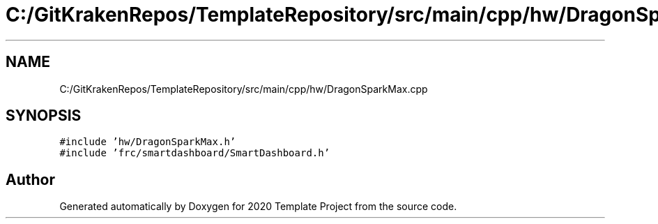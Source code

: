 .TH "C:/GitKrakenRepos/TemplateRepository/src/main/cpp/hw/DragonSparkMax.cpp" 3 "Thu Oct 31 2019" "2020 Template Project" \" -*- nroff -*-
.ad l
.nh
.SH NAME
C:/GitKrakenRepos/TemplateRepository/src/main/cpp/hw/DragonSparkMax.cpp
.SH SYNOPSIS
.br
.PP
\fC#include 'hw/DragonSparkMax\&.h'\fP
.br
\fC#include 'frc/smartdashboard/SmartDashboard\&.h'\fP
.br

.SH "Author"
.PP 
Generated automatically by Doxygen for 2020 Template Project from the source code\&.

